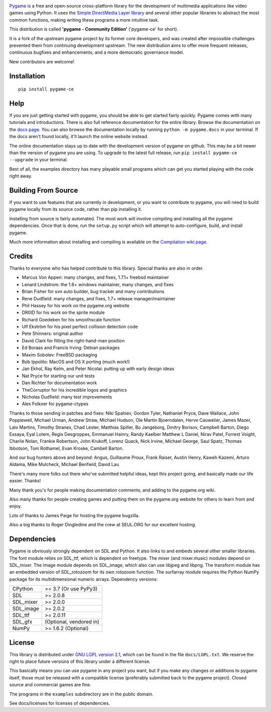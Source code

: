 .. image:: https://raw.githubusercontent.com/pygame-community/pygame-ce/main/docs/reST/_static/pygame_logo.svg
  :alt: pygame
  :target: https://pyga.me/


|DocsStatus| 
|PyPiVersion| |PyPiLicense|
|Python3| |GithubCommits| |BlackFormatBadge|

Pygame_ is a free and open-source cross-platform library
for the development of multimedia applications like video games using Python.
It uses the `Simple DirectMedia Layer library`_ and several other
popular libraries to abstract the most common functions, making writing
these programs a more intuitive task.

This distribution is called **'pygame - Community Edition'** ('pygame-ce' for short).

It is a fork of the upstream pygame project by its former core developers,
and was created after impossible challenges prevented them from continuing development upstream.
The new distribution aims to offer more frequent releases, continuous bugfixes and enhancements,
and a more democratic governance model.

New contributors are welcome!


Installation
------------

::

   pip install pygame-ce


Help
----

If you are just getting started with pygame, you should be able to
get started fairly quickly.  Pygame comes with many tutorials and
introductions.  There is also full reference documentation for the
entire library. Browse the documentation on the `docs page`_. You
can also browse the documentation locally by running
``python -m pygame.docs`` in your terminal. If the docs aren't found
locally, it'll launch the online website instead.

The online documentation stays up to date with the development version
of pygame on github.  This may be a bit newer than the version of pygame
you are using. To upgrade to the latest full release, run 
``pip install pygame-ce --upgrade`` in your terminal.

Best of all, the examples directory has many playable small programs
which can get you started playing with the code right away.


Building From Source
--------------------

If you want to use features that are currently in development,
or you want to contribute to pygame, you will need to build pygame
locally from its source code, rather than pip installing it.

Installing from source is fairly automated. The most work will
involve compiling and installing all the pygame dependencies.  Once
that is done, run the ``setup.py`` script which will attempt to
auto-configure, build, and install pygame.

Much more information about installing and compiling is available
on the `Compilation wiki page`_.


Credits
-------

Thanks to everyone who has helped contribute to this library.
Special thanks are also in order.

* Marcus Von Appen: many changes, and fixes, 1.7.1+ freebsd maintainer
* Lenard Lindstrom: the 1.8+ windows maintainer, many changes, and fixes
* Brian Fisher for svn auto builder, bug tracker and many contributions
* Rene Dudfield: many changes, and fixes, 1.7+ release manager/maintainer
* Phil Hassey for his work on the pygame.org website
* DR0ID for his work on the sprite module
* Richard Goedeken for his smoothscale function
* Ulf Ekström for his pixel perfect collision detection code
* Pete Shinners: original author
* David Clark for filling the right-hand-man position
* Ed Boraas and Francis Irving: Debian packages
* Maxim Sobolev: FreeBSD packaging
* Bob Ippolito: MacOS and OS X porting (much work!)
* Jan Ekhol, Ray Kelm, and Peter Nicolai: putting up with early design ideas
* Nat Pryce for starting our unit tests
* Dan Richter for documentation work
* TheCorruptor for his incredible logos and graphics
* Nicholas Dudfield: many test improvements
* Alex Folkner for pygame-ctypes

Thanks to those sending in patches and fixes: Niki Spahiev, Gordon
Tyler, Nathaniel Pryce, Dave Wallace, John Popplewell, Michael Urman,
Andrew Straw, Michael Hudson, Ole Martin Bjoerndalen, Herve Cauwelier,
James Mazer, Lalo Martins, Timothy Stranex, Chad Lester, Matthias
Spiller, Bo Jangeborg, Dmitry Borisov, Campbell Barton, Diego Essaya,
Eyal Lotem, Regis Desgroppes, Emmanuel Hainry, Randy Kaelber
Matthew L Daniel, Nirav Patel, Forrest Voight, Charlie Nolan,
Frankie Robertson, John Krukoff, Lorenz Quack, Nick Irvine,
Michael George, Saul Spatz, Thomas Ibbotson, Tom Rothamel, Evan Kroske,
Cambell Barton.

And our bug hunters above and beyond: Angus, Guillaume Proux, Frank
Raiser, Austin Henry, Kaweh Kazemi, Arturo Aldama, Mike Mulcheck,
Michael Benfield, David Lau

There's many more folks out there who've submitted helpful ideas, kept
this project going, and basically made our life easier.  Thanks!

Many thank you's for people making documentation comments, and adding to the
pygame.org wiki.

Also many thanks for people creating games and putting them on the
pygame.org website for others to learn from and enjoy.

Lots of thanks to James Paige for hosting the pygame bugzilla.

Also a big thanks to Roger Dingledine and the crew at SEUL.ORG for our
excellent hosting.

Dependencies
------------

Pygame is obviously strongly dependent on SDL and Python.  It also
links to and embeds several other smaller libraries.  The font
module relies on SDL_ttf, which is dependent on freetype.  The mixer
(and mixer.music) modules depend on SDL_mixer.  The image module
depends on SDL_image, which also can use libjpeg and libpng.  The
transform module has an embedded version of SDL_rotozoom for its
own rotozoom function.  The surfarray module requires the Python
NumPy package for its multidimensional numeric arrays.
Dependency versions:


+----------+------------------------+
| CPython  | >= 3.7 (Or use PyPy3)  |
+----------+------------------------+
| SDL      | >= 2.0.8               |
+----------+------------------------+
| SDL_mixer| >= 2.0.0               |
+----------+------------------------+
| SDL_image| >= 2.0.2               |
+----------+------------------------+
| SDL_ttf  | >= 2.0.11              |
+----------+------------------------+
| SDL_gfx  | (Optional, vendored in)|
+----------+------------------------+
| NumPy    | >= 1.6.2 (Optional)    |
+----------+------------------------+



License
-------

This library is distributed under `GNU LGPL version 2.1`_, which can
be found in the file ``docs/LGPL.txt``.  We reserve the right to place
future versions of this library under a different license.

This basically means you can use pygame in any project you want,
but if you make any changes or additions to pygame itself, those
must be released with a compatible license (preferably submitted
back to the pygame project).  Closed source and commercial games are fine.

The programs in the ``examples`` subdirectory are in the public domain.

See docs/licenses for licenses of dependencies.


.. |PyPiVersion| image:: https://img.shields.io/pypi/v/pygame-ce.svg?v=1
   :target: https://pypi.python.org/pypi/pygame-ce

.. |PyPiLicense| image:: https://img.shields.io/pypi/l/pygame-ce.svg?v=1
   :target: https://pypi.python.org/pypi/pygame-ce

.. |Python3| image:: https://img.shields.io/badge/python-3-blue.svg?v=1

.. |GithubCommits| image:: https://img.shields.io/github/commits-since/pygame-community/pygame-ce/2.1.3.svg
   :target: https://github.com/pygame-community/pygame-ce/compare/2.1.3...main

.. |DocsStatus| image:: https://img.shields.io/website?down_message=offline&label=docs&up_message=online&url=https%3A%2F%2Fpyga.me%2Fdocs%2F
   :target: https://pyga.me/docs/
   
.. |BlackFormatBadge| image:: https://img.shields.io/badge/code%20style-black-000000.svg
    :target: https://github.com/psf/black

.. _pygame: https://pyga.me
.. _Simple DirectMedia Layer library: https://www.libsdl.org
.. _We need your help: https://www.pygame.org/contribute.html
.. _Compilation wiki page: https://www.pygame.org/wiki/Compilation
.. _docs page: https://pyga.me/docs
.. _GNU LGPL version 2.1: https://www.gnu.org/copyleft/lesser.html
